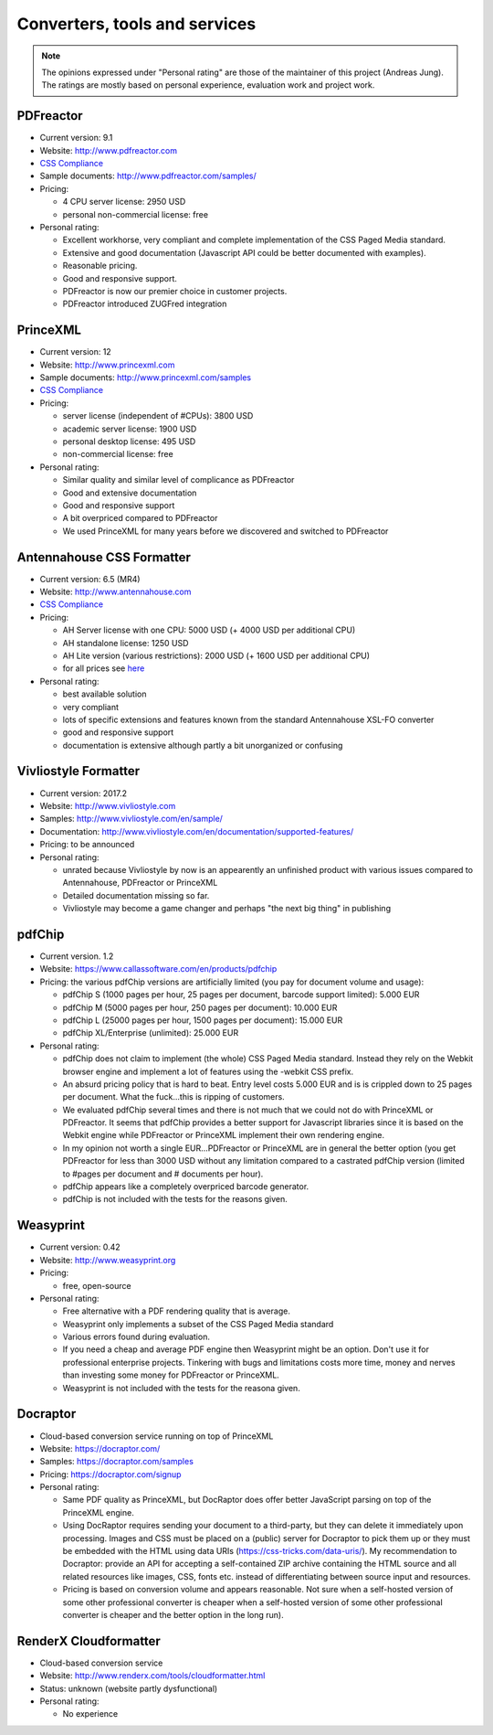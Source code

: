 Converters, tools and services
==============================

.. note::

   The opinions expressed under "Personal rating" are those of the maintainer
   of this project (Andreas Jung). The ratings are mostly based on personal
   experience, evaluation work and project work.

PDFreactor
----------

* Current version: 9.1
* Website: http://www.pdfreactor.com
* `CSS Compliance <http://www.pdfreactor.com/product/doc_html/index.html#SupportedCSSPropertiesSection>`_
* Sample documents: http://www.pdfreactor.com/samples/
* Pricing: 

  * 4 CPU server license: 2950 USD
  * personal non-commercial license: free

* Personal rating:

  * Excellent workhorse, very compliant and complete implementation of the CSS Paged Media standard.
  * Extensive and good documentation (Javascript API could be better documented with examples).
  * Reasonable pricing.
  * Good and responsive support.
  * PDFreactor is now our premier choice in customer projects.
  * PDFreactor introduced ZUGFred integration  

PrinceXML
---------

* Current version: 12 
* Website: http://www.princexml.com
* Sample documents: http://www.princexml.com/samples
* `CSS Compliance <http://www.princexml.com/doc/properties/>`_
* Pricing: 

  * server license (independent of #CPUs):    3800 USD
  * academic server license: 1900 USD
  * personal desktop license: 495 USD
  * non-commercial license: free

* Personal rating:

  * Similar quality and similar level of complicance as PDFreactor 
  * Good and extensive documentation
  * Good and responsive support
  * A bit overpriced compared to PDFreactor
  * We used PrinceXML for many years before we discovered and switched to PDFreactor

Antennahouse CSS Formatter
--------------------------

* Current version: 6.5 (MR4)
* Website: http://www.antennahouse.com
* `CSS Compliance <http://www.antennahouse.com/antenna1/css-conformance/>`_
* Pricing:

  * AH Server license with one CPU: 5000 USD (+ 4000 USD per additional CPU)
  * AH standalone license: 	1250 USD
  * AH Lite version (various restrictions): 2000 USD (+ 1600 USD per additional CPU) 
  * for all prices see `here <https://www.antennahouse.com/antenna1/prices/>`_

* Personal rating:

  * best available solution
  * very compliant
  * lots of specific extensions and features known from the standard Antennahouse
    XSL-FO converter
  * good and responsive support
  * documentation is extensive although partly a bit unorganized or confusing


Vivliostyle Formatter
---------------------

* Current version: 2017.2
* Website: http://www.vivliostyle.com
* Samples: http://www.vivliostyle.com/en/sample/
* Documentation: http://www.vivliostyle.com/en/documentation/supported-features/
* Pricing: to be announced

* Personal rating:

  * unrated because Vivliostyle by now is an appearently an unfinished product with
    various issues compared to Antennahouse, PDFreactor or PrinceXML
  * Detailed documentation missing so far.
  * Vivliostyle may become a game changer and perhaps "the next big thing" in publishing


pdfChip
-------

* Current version. 1.2
* Website: https://www.callassoftware.com/en/products/pdfchip
* Pricing: the various pdfChip versions are artificially limited (you pay
  for document volume and usage):

  * pdfChip S (1000 pages per hour, 25 pages per document, barcode support limited): 5.000 EUR                            
  * pdfChip M (5000 pages per hour, 250 pages per document): 10.000 EUR
  * pdfChip L (25000 pages per hour, 1500 pages per document): 15.000 EUR
  * pdfChip XL/Enterprise (unlimited):  25.000 EUR

* Personal rating:

  * pdfChip does not claim to implement (the whole) CSS Paged Media standard.
    Instead they rely on the Webkit browser engine and implement a lot of
    features using the -webkit CSS prefix.
  * An absurd pricing policy that is hard to beat. Entry level costs 5.000 EUR and is
    is crippled down to 25 pages per document. What the fuck...this is ripping of
    customers.
  * We evaluated pdfChip several times and there is not much that we could not
    do with PrinceXML or PDFreactor. It seems that pdfChip provides a better
    support for Javascript libraries since it is based on the Webkit engine while
    PDFreactor or PrinceXML implement their own rendering engine.
  * In my opinion not worth a single EUR...PDFreactor or PrinceXML are in general
    the better option (you get PDFreactor for less than 3000 USD without any
    limitation compared to a castrated pdfChip version (limited to #pages per document
    and # documents per hour).
  * pdfChip appears like a completely overpriced barcode generator.
  * pdfChip is not included with the tests for the reasons given.

Weasyprint
----------

* Current version: 0.42
* Website: http://www.weasyprint.org
* Pricing:

  * free, open-source

* Personal rating:

  * Free alternative with a PDF rendering quality that is average.
  * Weasyprint only implements a subset of the CSS Paged Media standard
  * Various errors found during evaluation.
  * If you need a cheap and average PDF engine then Weasyprint might be
    an option. Don't use it for professional enterprise projects. Tinkering
    with bugs and limitations costs more time, money and nerves than investing
    some money for PDFreactor or PrinceXML.
  * Weasyprint is not included with the tests for the reasona given.

Docraptor
---------

* Cloud-based conversion service running on top of PrinceXML
* Website: https://docraptor.com/
* Samples: https://docraptor.com/samples
* Pricing: https://docraptor.com/signup


* Personal rating:

  * Same PDF quality as PrinceXML, but DocRaptor does offer better JavaScript
    parsing on top of the PrinceXML engine.
  * Using DocRaptor requires sending your document to a third-party, but they
    can delete it immediately upon processing. Images and CSS must be placed on
    a (public) server for Docraptor to pick them up or they must be embedded
    with the HTML using data URIs (https://css-tricks.com/data-uris/). My
    recommendation to Docraptor: provide an API for accepting a self-contained
    ZIP archive containing the HTML source and all related resources like
    images, CSS, fonts etc. instead of differentiating between source input and
    resources.
  * Pricing is based on conversion volume and appears reasonable. Not sure when
    a self-hosted version of some other professional converter is cheaper when
    a self-hosted version of some other professional converter is cheaper and
    the better option in the long run).  


RenderX Cloudformatter
----------------------

* Cloud-based conversion service
* Website: http://www.renderx.com/tools/cloudformatter.html
* Status: unknown (website partly dysfunctional)

* Personal rating:

  * No experience

